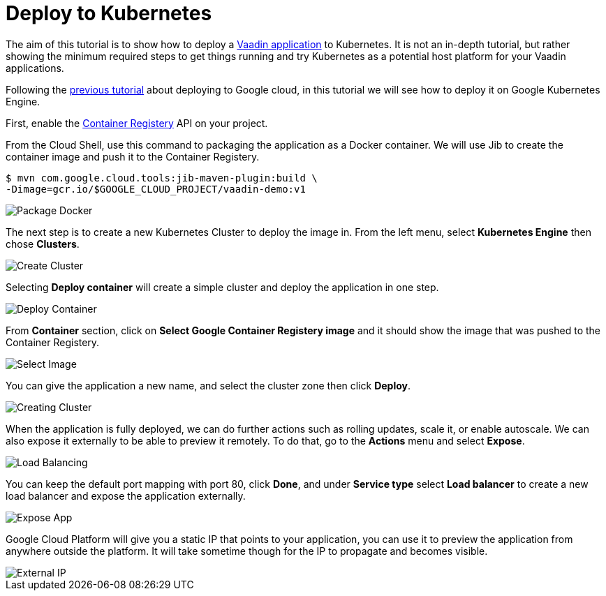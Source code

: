 = Deploy to Kubernetes

:title: Deploy to Kubernetes
:authors: amahdy
:type: text
:tags: backend, cloud, deploy, kubernetes
:description: Learn how to deploy Vaadin app to Kubernetes
:repo:
:linkattrs:
:imagesdir: ./images

The aim of this tutorial is to show how to deploy a https://vaadin.com/start/latest/simple-ui[Vaadin application] to Kubernetes. It is not an in-depth tutorial, but rather showing the minimum required steps to get things running and try Kubernetes as a potential host platform for your Vaadin applications.

Following the link:/tutorials/cloud-deployment/google/[previous tutorial] about deploying to Google cloud, in this tutorial we will see how to deploy it on Google Kubernetes Engine.

First, enable the https://console.cloud.google.com/apis/api/containerregistry.googleapis.com[Container Registery] API on your project.

From the Cloud Shell, use this command to packaging the application as a Docker container. We will use Jib to create the container image and push it to the Container Registery.

[source]
----
$ mvn com.google.cloud.tools:jib-maven-plugin:build \
-Dimage=gcr.io/$GOOGLE_CLOUD_PROJECT/vaadin-demo:v1
----

image::package-docker.png[Package Docker]

The next step is to create a new Kubernetes Cluster to deploy the image in. From the left menu, select *Kubernetes Engine* then chose *Clusters*.

image::create-cluster.png[Create Cluster]

Selecting *Deploy container* will create a simple cluster and deploy the application in one step.

image::deploy-container.png[Deploy Container]

From *Container* section, click on *Select Google Container Registery image* and it should show the image that was pushed to the Container Registery.

image::select-image.png[Select Image]

You can give the application a new name, and select the cluster zone then click *Deploy*.

image::creating-cluster.png[Creating Cluster]

When the application is fully deployed, we can do further actions such as rolling updates, scale it, or enable autoscale. We can also expose it externally to be able to preview it remotely. To do that, go to the *Actions* menu and select *Expose*.

image::load-balancing.png[Load Balancing]

You can keep the default port mapping with port 80, click *Done*, and under *Service type* select *Load balancer* to create a new load balancer and expose the application externally.

image::expose-app.png[Expose App]

Google Cloud Platform will give you a static IP that points to your application, you can use it to preview the application from anywhere outside the platform. It will take sometime though for the IP to propagate and becomes visible.

image::external-ip.png[External IP]